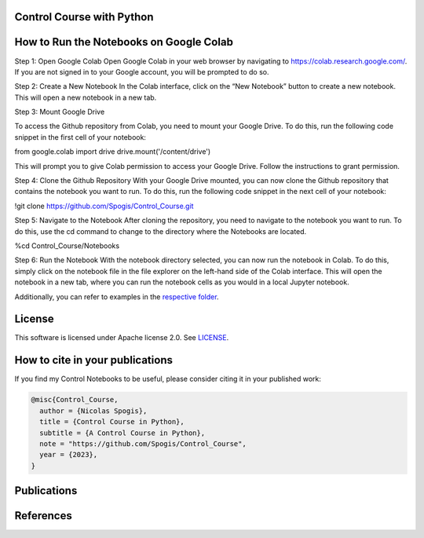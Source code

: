 Control Course with Python
=======

.. image:: assets/logo.png

How to Run the Notebooks on Google Colab
========

Step 1: Open Google Colab
Open Google Colab in your web browser by navigating to https://colab.research.google.com/. 
If you are not signed in to your Google account, you will be prompted to do so.

Step 2: Create a New Notebook 
In the Colab interface, click on the “New Notebook” button to create a new notebook. This will open a new notebook in a new tab.

Step 3: Mount Google Drive

To access the Github repository from Colab, you need to mount your Google Drive. 
To do this, run the following code snippet in the first cell of your notebook:

from google.colab import drive
drive.mount('/content/drive')

This will prompt you to give Colab permission to access your Google Drive. Follow the instructions to grant permission.

Step 4: Clone the Github Repository
With your Google Drive mounted, you can now clone the Github repository that contains the notebook you want to run. 
To do this, run the following code snippet in the next cell of your notebook:

!git clone https://github.com/Spogis/Control_Course.git

Step 5: Navigate to the Notebook
After cloning the repository, you need to navigate to the notebook you want to run. 
To do this, use the cd command to change to the directory where the Notebooks are located. 

%cd Control_Course/Notebooks

Step 6: Run the Notebook
With the notebook directory selected, you can now run the notebook in Colab. To do this, simply click on the notebook file in the file explorer on the left-hand side of the Colab interface. 
This will open the notebook in a new tab, where you can run the notebook cells as you would in a local Jupyter notebook.


Additionally, you can refer to examples in the `respective folder <Notebooks/>`_.


License
=======

This software is licensed under Apache license 2.0. See `LICENSE <LICENSE>`_.


How to cite in your publications
========================================

If you find my Control Notebooks to be useful, please consider citing it in your published work:

.. code-block:: python

    @misc{Control_Course,
      author = {Nicolas Spogis},
      title = {Control Course in Python},
      subtitle = {A Control Course in Python},
      note = "https://github.com/Spogis/Control_Course",
      year = {2023},
    }


Publications
============


References
==========



